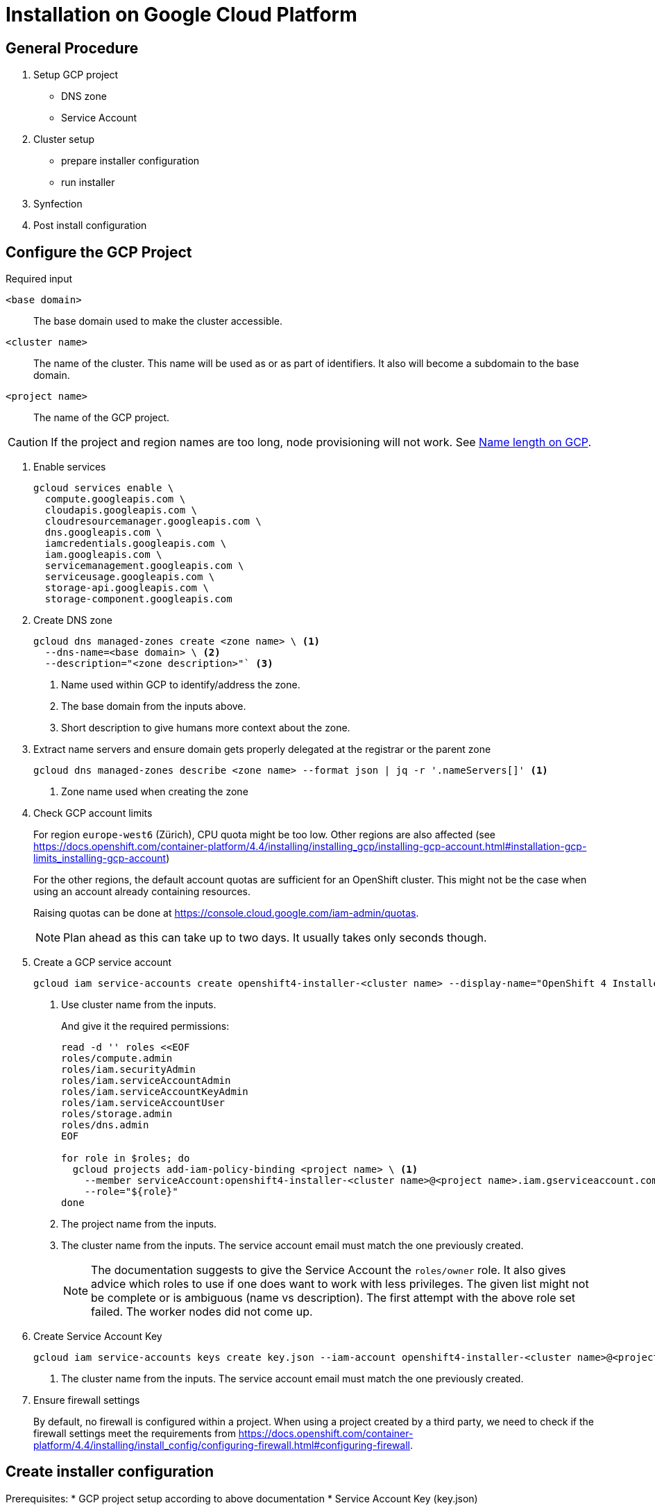 = Installation on Google Cloud Platform

:toc:


== General Procedure

. Setup GCP project

  * DNS zone
  * Service Account

. Cluster setup

  * prepare installer configuration
  * run installer

. Synfection

. Post install configuration

== Configure the GCP Project

//https://docs.openshift.com/container-platform/4.4/installing/installing_gcp/installing-gcp-account.html


.Required input
`<base domain>`:: The base domain used to make the cluster accessible.
`<cluster name>`::
The name of the cluster.
This name will be used as or as part of identifiers.
It also will become a subdomain to the base domain.
`<project name>`:: The name of the GCP project.

[CAUTION]
====
If the project and region names are too long, node provisioning will not work.
See xref:gcp_namelength.adoc[Name length on GCP].
====

1. Enable services
+
[source,bash]
----
gcloud services enable \
  compute.googleapis.com \
  cloudapis.googleapis.com \
  cloudresourcemanager.googleapis.com \
  dns.googleapis.com \
  iamcredentials.googleapis.com \
  iam.googleapis.com \
  servicemanagement.googleapis.com \
  serviceusage.googleapis.com \
  storage-api.googleapis.com \
  storage-component.googleapis.com
----

2. Create DNS zone
+
[source,bash]
----
gcloud dns managed-zones create <zone name> \ <1>
  --dns-name=<base domain> \ <2>
  --description="<zone description>"` <3>
----
<1> Name used within GCP to identify/address the zone.
<2> The base domain from the inputs above.
<3> Short description to give humans more context about the zone.

3. Extract name servers and ensure domain gets properly delegated at the registrar or the parent zone
+
[source,bash]
----
gcloud dns managed-zones describe <zone name> --format json | jq -r '.nameServers[]' <1>
----
<1> Zone name used when creating the zone

4. Check GCP account limits
+
For region `europe-west6` (Zürich), CPU quota might be too low.
Other regions are also affected (see https://docs.openshift.com/container-platform/4.4/installing/installing_gcp/installing-gcp-account.html#installation-gcp-limits_installing-gcp-account)
+  
For the other regions, the default account quotas are sufficient for an OpenShift cluster.
This might not be the case when using an account already containing resources.
+
Raising quotas can be done at https://console.cloud.google.com/iam-admin/quotas.
+  
NOTE: Plan ahead as this can take up to two days. It usually takes only seconds though.

5. Create a GCP service account
+
[source,bash]
----
gcloud iam service-accounts create openshift4-installer-<cluster name> --display-name="OpenShift 4 Installer of cluster `<cluster name>`" <1>
----
<1> Use cluster name from the inputs.
+
And give it the required permissions:
+
[source,bash]
----
read -d '' roles <<EOF
roles/compute.admin
roles/iam.securityAdmin
roles/iam.serviceAccountAdmin
roles/iam.serviceAccountKeyAdmin
roles/iam.serviceAccountUser
roles/storage.admin
roles/dns.admin
EOF

for role in $roles; do
  gcloud projects add-iam-policy-binding <project name> \ <1>
    --member serviceAccount:openshift4-installer-<cluster name>@<project name>.iam.gserviceaccount.com \ <2>
    --role="${role}"
done
----
<1> The project name from the inputs.
<2> The cluster name from the inputs. The service account email must match the one previously created.
+
[NOTE]
====
The documentation suggests to give the Service Account the `roles/owner` role.
It also gives advice which roles to use if one does want to work with less privileges.
The given list might not be complete or is ambiguous (name vs description).
The first attempt with the above role set failed.
The worker nodes did not come up.
====

6. Create Service Account Key [[service-account-key]]
+
[source,bash]
----
gcloud iam service-accounts keys create key.json --iam-account openshift4-installer-<cluster name>@<project name>.iam.gserviceaccount.com <1>
----
<1> The cluster name from the inputs. The service account email must match the one previously created.

7. Ensure firewall settings
+
By default, no firewall is configured within a project.
When using a project created by a third party, we need to check if the firewall settings meet the requirements from https://docs.openshift.com/container-platform/4.4/installing/install_config/configuring-firewall.html#configuring-firewall.

== Create installer configuration

Prerequisites:
* GCP project setup according to above documentation
* Service Account Key (key.json)

.Required input
`<base domain>`:: The base domain used to make the cluster available.
`<cluster name>`::
The name of the cluster.
This name will be used as or as part of identifiers.
It also will become a subdomain to the base domain.
`<service account key>`:: See <<service-account-key>> 
`<region>`:: The GCP region to place the cluster. Default to `europe-west6`

1. Obtain the installer and pull secret

   * https://cloud.redhat.com/openshift/install/gcp/installer-provisioned
   * https://cloud.redhat.com/openshift/install/pull-secret

2. Copy `<service account key>` to `~/.gcp/osServiceAccount.json`

3. Crate an SSH key for that cluster
+
[source,bash]
----
ssh-keygen -t rsa -b 4096 -N '' -f ~/.ssh/<cluster name> -C <cluster name>
----
+
NOTE: The key must be within the home directory to be picked up by the installer.

4. Create the default installer config
+
[source,bash]
----
openshift-install create install-config --dir=<cluster name>-config <1>
----
<1> The cluster name from the inputs.
+
.Answers
SSH Public Key:: `~/.ssh/<cluster namme>`
Platform:: gcp
Project ID:: Will be extracted from the service account key file.
Region:: <region>
Base Domain:: <base domain>
Cluster Name:: <cluster name>
Pull Secret:: Grab from https://cloud.redhat.com/openshift/install/pull-secret.
+
.Credentials for Pull Secret
****
If the customer brings his own licences, the customer should obtain the Pull Secret using his RedHat account and produce us the Pull Secret.
For all the other cases, use https://password.vshn.net/cred/detail/2420/.
****

5. Review and tweak installer config
+
Use your editor of choice to review the created installer config.
Make changes where required.

6. Make a copy of the installer config
+
Once the installer gets executed, the config will be consumed and deleted.
If the installer fails and another attempt must be made, having a copy of the config is a good thing to have.
+
[source,bash]
----
cp -r <cluster name>-config <cluster name>
----

7. Run the installer
+
[source,bash]
----
openshift-install create cluster --log-level=debug --dir=<cluster name>
----
+  
[WARNING]
====
Takes roughly 45 minutes to complete.
The installer might timeout.
This does not necessarily indicate a failed setup.
Waiting some more time might be enough.
====
   
8. Put the `kubeadmin` credentials into password manager
+
Create a new password record.
Use `kubeadmin` as username and the password from `<cluster name>/auth/kubeadmin-password`.
Also upload `<cluster name>/auth/kubeconfig` as an attachment.
+  
.Password manager
****
VSHN:: Use password.vshn.net
****

9. Gain access to the OpenShift/Kubernetes API
+
[source,bash]
----
export KUBECONFIG=<cluster name>/auth/kubeconfig
----

10. Synfection
+
Synfect the cluster according to https://wiki.vshn.net/x/ngMBCg.
